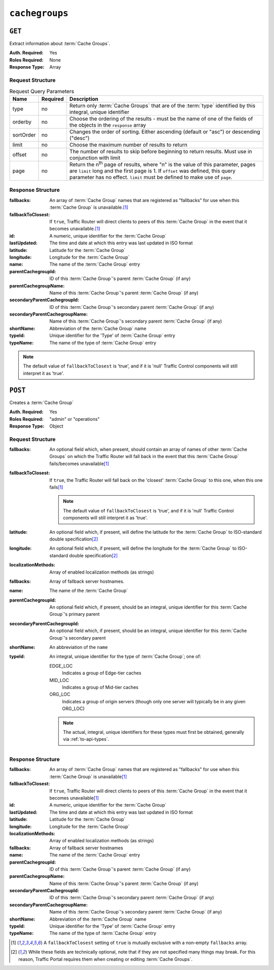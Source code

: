..
..
.. Licensed under the Apache License, Version 2.0 (the "License");
.. you may not use this file except in compliance with the License.
.. You may obtain a copy of the License at
..
..     http://www.apache.org/licenses/LICENSE-2.0
..
.. Unless required by applicable law or agreed to in writing, software
.. distributed under the License is distributed on an "AS IS" BASIS,
.. WITHOUT WARRANTIES OR CONDITIONS OF ANY KIND, either express or implied.
.. See the License for the specific language governing permissions and
.. limitations under the License.
..

.. _to-api-cachegroups:

***************
``cachegroups``
***************

``GET``
=======
Extract information about :term:`Cache Groups`.

:Auth. Required: Yes
:Roles Required: None
:Response Type:  Array

Request Structure
-----------------
.. table:: Request Query Parameters

	+-----------+----------+---------------------------------------------------------------------------------------------------------------+
	| Name      | Required | Description                                                                                                   |
	+===========+==========+===============================================================================================================+
	| type      | no       | Return only :term:`Cache Groups` that are of the :term:`type` identified by this integral, unique identifier  |
	+-----------+----------+---------------------------------------------------------------------------------------------------------------+
	| orderby   | no       | Choose the ordering of the results - must be the name of one of the fields of the objects in the ``response`` |
	|           |          | array                                                                                                         |
	+-----------+----------+---------------------------------------------------------------------------------------------------------------+
	| sortOrder | no       | Changes the order of sorting. Either ascending (default or "asc") or descending ("desc")                      |
	+-----------+----------+---------------------------------------------------------------------------------------------------------------+
	| limit     | no       | Choose the maximum number of results to return                                                                |
	+-----------+----------+---------------------------------------------------------------------------------------------------------------+
	| offset    | no       | The number of results to skip before beginning to return results. Must use in conjunction with limit          |
	+-----------+----------+---------------------------------------------------------------------------------------------------------------+
	| page      | no       | Return the n\ :sup:`th` page of results, where "n" is the value of this parameter, pages are ``limit`` long   |
	|           |          | and the first page is 1. If ``offset`` was defined, this query parameter has no effect. ``limit`` must be     |
	|           |          | defined to make use of ``page``.                                                                              |
	+-----------+----------+---------------------------------------------------------------------------------------------------------------+

.. code-block:: http
	:caption: Request Example

	GET /api/1.3/cachegroups?type=23 HTTP/1.1
	Host: trafficops.infra.ciab.test
	User-Agent: curl/7.47.0
	Accept: */*
	Cookie: mojolicious=...


Response Structure
------------------
:fallbacks: An array of :term:`Cache Group` names that are registered as "fallbacks" for use when this :term:`Cache Group` is unavailable.\ [#fallbacks]_

	.. versionadded:: ATCv4.0

		This field was added to all versions of this endpoint with Apache Traffic Control version 4.0

:fallbackToClosest:             If ``true``, Traffic Router will direct clients to peers of this :term:`Cache Group` in the event that it becomes unavailable.\ [#fallbacks]_
:id:                            A numeric, unique identifier for the :term:`Cache Group`
:lastUpdated:                   The time and date at which this entry was last updated in ISO format
:latitude:                      Latitude for the :term:`Cache Group`
:longitude:                     Longitude for the :term:`Cache Group`
:name:                          The name of the :term:`Cache Group` entry
:parentCachegroupId:            ID of this :term:`Cache Group`'s parent :term:`Cache Group` (if any)
:parentCachegroupName:          Name of this :term:`Cache Group`'s parent :term:`Cache Group` (if any)
:secondaryParentCachegroupId:   ID of this :term:`Cache Group`'s secondary parent :term:`Cache Group` (if any)
:secondaryParentCachegroupName: Name of this :term:`Cache Group`'s secondary parent :term:`Cache Group` (if any)
:shortName:                     Abbreviation of the :term:`Cache Group` name
:typeId:                        Unique identifier for the 'Type' of :term:`Cache Group` entry
:typeName:                      The name of the type of :term:`Cache Group` entry

.. note:: The default value of ``fallbackToClosest`` is 'true', and if it is 'null' Traffic Control components will still interpret it as 'true'.

.. code-block:: http
	:caption: Response Example

	HTTP/1.1 200 OK
	Access-Control-Allow-Credentials: true
	Access-Control-Allow-Headers: Origin, X-Requested-With, Content-Type, Accept, Set-Cookie, Cookie
	Access-Control-Allow-Methods: POST,GET,OPTIONS,PUT,DELETE
	Access-Control-Allow-Origin: *
	Content-Type: application/json
	Set-Cookie: mojolicious=...; Path=/; HttpOnly
	Whole-Content-Sha512: oV6ifEgoFy+v049tVjSsRdWQf4bxjrUvIYfDdgpUtlxiC7gzCv31m5bXQ8EUBW4eg2hfYM+BsGvJpnNDZB7pUg==
	X-Server-Name: traffic_ops_golang/
	Date: Wed, 07 Nov 2018 19:46:36 GMT
	Content-Length: 379

	{ "response": [
		{
			"id": 7,
			"name": "CDN_in_a_Box_Edge",
			"shortName": "ciabEdge",
			"latitude": 38.897663,
			"longitude": -77.036574,
			"parentCachegroupName": "CDN_in_a_Box_Mid",
			"parentCachegroupId": 6,
			"secondaryParentCachegroupName": null,
			"secondaryParentCachegroupId": null,
			"fallbackToClosest": [],
			"localizationMethods": [],
			"typeName": "EDGE_LOC",
			"typeId": 23,
			"lastUpdated": "2018-11-07 14:45:43+00",
			"fallbacks": []
		}
	]}


``POST``
========
Creates a :term:`Cache Group`

:Auth. Required: Yes
:Roles Required: "admin" or "operations"
:Response Type:  Object

Request Structure
-----------------
:fallbacks: An optional field which, when present, should contain an array of names of other :term:`Cache Groups` on which the Traffic Router will fall back in the event that this :term:`Cache Group` fails/becomes unavailable\ [#fallbacks]_

	.. versionadded:: ATCv4.0

		Support for this field was added to all versions of this endpoint with Apache Traffic Control version 4.0

:fallbackToClosest: If ``true``, the Traffic Router will fall back on the 'closest' :term:`Cache Group` to this one, when this one fails\ [#fallbacks]_

	.. note:: The default value of ``fallbackToClosest`` is 'true', and if it is 'null' Traffic Control components will still interpret it as 'true'.

:latitude:                    An optional field which, if present, will define the latitude for the :term:`Cache Group` to ISO-standard double specification\ [#optional]_
:longitude:                   An optional field which, if present, will define the longitude for the :term:`Cache Group` to ISO-standard double specification\ [#optional]_
:localizationMethods:         Array of enabled localization methods (as strings)
:fallbacks:                   Array of fallback server hostnames.
:name:                        The name of the :term:`Cache Group`
:parentCachegroupId:          An optional field which, if present, should be an integral, unique identifier for this :term:`Cache Group`'s primary parent
:secondaryParentCachegroupId: An optional field which, if present, should be an integral, unique identifier for this :term:`Cache Group`'s secondary parent
:shortName:                   An abbreviation of the ``name``
:typeId:                      An integral, unique identifier for the type of :term:`Cache Group`; one of:

	EDGE_LOC
		Indicates a group of Edge-tier caches
	MID_LOC
		Indicates a group of Mid-tier caches
	ORG_LOC
		Indicates a group of origin servers (though only one server will typically be in any given ORG_LOC)

	.. note:: The actual, integral, unique identifiers for these types must first be obtained, generally via :ref:`to-api-types`.

.. code-block:: http
	:caption: Request Example

	POST /api/1.1/cachegroups HTTP/1.1
	Host: trafficops.infra.ciab.test
	User-Agent: curl/7.47.0
	Accept: */*
	Cookie: mojolicious=...
	Content-Length: 252
	Content-Type: application/x-www-form-urlencoded

	{
		"fallbackToClosest": false,
		"latitude": 0,
		"longitude": 0,
		"localizationMethods": [],
		"fallbacks": [],
		"name": "test",
		"parentCachegroupId": 7,
		"shortName": "test",
		"typeId": 23
	}

Response Structure
------------------
:fallbacks: An array of :term:`Cache Group` names that are registered as "fallbacks" for use when this :term:`Cache Group` is unavailable\ [#fallbacks]_

	.. versionadded:: ATCv4.0

		This field was added to all versions of this endpoint with Apache Traffic Control version 4.0

:fallbackToClosest:             If ``true``, Traffic Router will direct clients to peers of this :term:`Cache Group` in the event that it becomes unavailable\ [#fallbacks]_
:id:                            A numeric, unique identifier for the :term:`Cache Group`
:lastUpdated:                   The time and date at which this entry was last updated in ISO format
:latitude:                      Latitude for the :term:`Cache Group`
:longitude:                     Longitude for the :term:`Cache Group`
:localizationMethods:           Array of enabled localization methods (as strings)
:fallbacks:                     Array of fallback server hostnames
:name:                          The name of the :term:`Cache Group` entry
:parentCachegroupId:            ID of this :term:`Cache Group`\ 's parent :term:`Cache Group` (if any)
:parentCachegroupName:          Name of this :term:`Cache Group`\ 's parent :term:`Cache Group` (if any)
:secondaryParentCachegroupId:   ID of this :term:`Cache Group`\ 's secondary parent :term:`Cache Group` (if any)
:secondaryParentCachegroupName: Name of this :term:`Cache Group`\ 's secondary parent :term:`Cache Group` (if any)
:shortName:                     Abbreviation of the :term:`Cache Group` name
:typeId:                        Unique identifier for the 'Type' of :term:`Cache Group` entry
:typeName:                      The name of the type of :term:`Cache Group` entry


.. code-block:: http
	:caption: Response Example

	HTTP/1.1 200 OK
	Access-Control-Allow-Credentials: true
	Access-Control-Allow-Headers: Origin, X-Requested-With, Content-Type, Accept, Set-Cookie, Cookie
	Access-Control-Allow-Methods: POST,GET,OPTIONS,PUT,DELETE
	Access-Control-Allow-Origin: *
	Content-Type: application/json
	Set-Cookie: mojolicious=...; Path=/; HttpOnly
	Whole-Content-Sha512: YvZlh3rpfl3nBq6SbNVhbkt3IvckbB9amqGW2JhLxWK9K3cxjBq5J2sIHBUhrLKUhE9afpxtvaYrLRxjt1/YMQ==
	X-Server-Name: traffic_ops_golang/
	Date: Wed, 07 Nov 2018 22:11:50 GMT
	Content-Length: 379

	{ "alerts": [
		{
			"text": "cachegroup was created.",
			"level": "success"
		}
	],
	"response": {
		"id": 10,
		"name": "test",
		"shortName": "test",
		"latitude": 0,
		"longitude": 0,
		"parentCachegroupName": "CDN_in_a_Box_Mid",
		"parentCachegroupId": 7,
		"secondaryParentCachegroupName": null,
		"secondaryParentCachegroupId": null,
		"fallbackToClosest": false,
		"localizationMethods": [],
		"fallbacks": [],
		"typeName": "EDGE_LOC",
		"typeId": 23,
		"lastUpdated": "2018-11-07 22:11:50+00"
	}}

.. [#fallbacks] A ``fallbackToClosest`` setting of ``true`` is mutually exclusive with a non-empty ``fallbacks`` array.
.. [#optional] While these fields are technically optional, note that if they are not specified many things may break. For this reason, Traffic Portal requires them when creating or editing :term:`Cache Groups`.

.. This doesn't appear to exist anymore - can't reproduce in CIAB nor production
.. ``/api/1.1/cachegroups/:parameter_id/parameter/available``
.. ==========================================================
